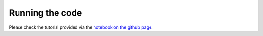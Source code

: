 Running the code
================

Please check the tutorial provided via the `notebook on the github page <https://github.com/rreischke/levin_bessel/blob/main/tutorial/levin_tutorial.ipynb>`_. 